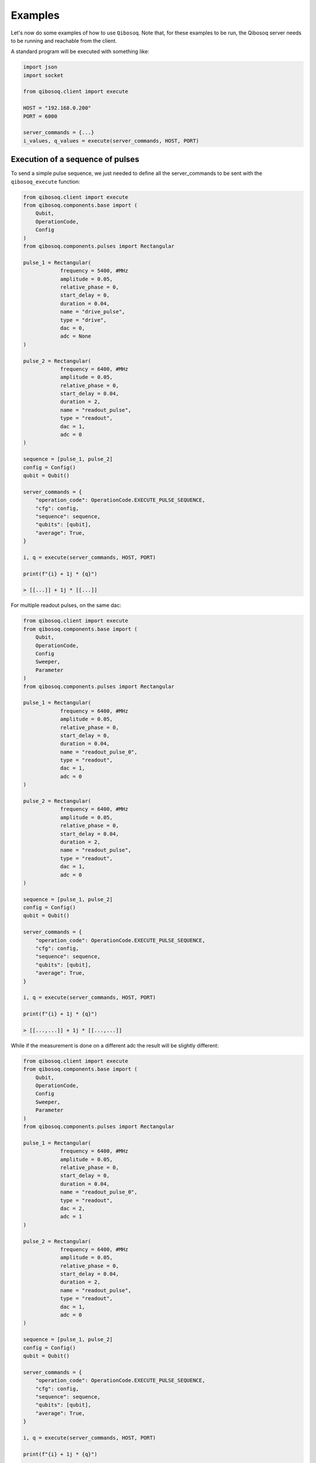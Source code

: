 Examples
========

Let's now do some examples of how to use ``Qibosoq``.
Note that, for these examples to be run, the Qibosoq server needs to be running and reachable from the client.

A standard program will be executed with something like:

.. code-block:: python

    import json
    import socket

    from qibosoq.client import execute

    HOST = "192.168.0.200"
    PORT = 6000

    server_commands = {...}
    i_values, q_values = execute(server_commands, HOST, PORT)

Execution of a sequence of pulses
"""""""""""""""""""""""""""""""""

To send a simple pulse sequence, we just needed to define all the server_commands to be sent with the ``qibosoq_execute`` function:

.. code-block:: python

    from qibosoq.client import execute
    from qibosoq.components.base import (
        Qubit,
        OperationCode,
        Config
    )
    from qibosoq.components.pulses import Rectangular

    pulse_1 = Rectangular(
                frequency = 5400, #MHz
                amplitude = 0.05,
                relative_phase = 0,
                start_delay = 0,
                duration = 0.04,
                name = "drive_pulse",
                type = "drive",
                dac = 0,
                adc = None
    )

    pulse_2 = Rectangular(
                frequency = 6400, #MHz
                amplitude = 0.05,
                relative_phase = 0,
                start_delay = 0.04,
                duration = 2,
                name = "readout_pulse",
                type = "readout",
                dac = 1,
                adc = 0
    )

    sequence = [pulse_1, pulse_2]
    config = Config()
    qubit = Qubit()

    server_commands = {
        "operation_code": OperationCode.EXECUTE_PULSE_SEQUENCE,
        "cfg": config,
        "sequence": sequence,
        "qubits": [qubit],
        "average": True,
    }

    i, q = execute(server_commands, HOST, PORT)

    print(f"{i} + 1j * {q}")

    > [[...]] + 1j * [[...]]

For multiple readout pulses, on the same dac:

.. code-block:: python

    from qibosoq.client import execute
    from qibosoq.components.base import (
        Qubit,
        OperationCode,
        Config
        Sweeper,
        Parameter
    )
    from qibosoq.components.pulses import Rectangular

    pulse_1 = Rectangular(
                frequency = 6400, #MHz
                amplitude = 0.05,
                relative_phase = 0,
                start_delay = 0,
                duration = 0.04,
                name = "readout_pulse_0",
                type = "readout",
                dac = 1,
                adc = 0
    )

    pulse_2 = Rectangular(
                frequency = 6400, #MHz
                amplitude = 0.05,
                relative_phase = 0,
                start_delay = 0.04,
                duration = 2,
                name = "readout_pulse",
                type = "readout",
                dac = 1,
                adc = 0
    )

    sequence = [pulse_1, pulse_2]
    config = Config()
    qubit = Qubit()

    server_commands = {
        "operation_code": OperationCode.EXECUTE_PULSE_SEQUENCE,
        "cfg": config,
        "sequence": sequence,
        "qubits": [qubit],
        "average": True,
    }

    i, q = execute(server_commands, HOST, PORT)

    print(f"{i} + 1j * {q}")

    > [[...,...]] + 1j * [[...,...]]

While if the measurement is done on a different adc the result will be slightly different:

.. code-block:: python

    from qibosoq.client import execute
    from qibosoq.components.base import (
        Qubit,
        OperationCode,
        Config
        Sweeper,
        Parameter
    )
    from qibosoq.components.pulses import Rectangular

    pulse_1 = Rectangular(
                frequency = 6400, #MHz
                amplitude = 0.05,
                relative_phase = 0,
                start_delay = 0,
                duration = 0.04,
                name = "readout_pulse_0",
                type = "readout",
                dac = 2,
                adc = 1
    )

    pulse_2 = Rectangular(
                frequency = 6400, #MHz
                amplitude = 0.05,
                relative_phase = 0,
                start_delay = 0.04,
                duration = 2,
                name = "readout_pulse",
                type = "readout",
                dac = 1,
                adc = 0
    )

    sequence = [pulse_1, pulse_2]
    config = Config()
    qubit = Qubit()

    server_commands = {
        "operation_code": OperationCode.EXECUTE_PULSE_SEQUENCE,
        "cfg": config,
        "sequence": sequence,
        "qubits": [qubit],
        "average": True,
    }

    i, q = execute(server_commands, HOST, PORT)

    print(f"{i} + 1j * {q}")

    > [[...],[...]] + 1j * [[...],[...]]

Execution of a sweeper experiment
"""""""""""""""""""""""""""""""""

A sweeper is a fast scan on a pulse parameter, executed on the FPGA logic to maximize the speed.

.. code-block:: python

    from qibosoq.client import execute
    from qibosoq.components.base import (
        Qubit,
        OperationCode,
        Config
        Sweeper,
        Parameter
    )
    from qibosoq.components.pulses import Rectangular

    pulse_1 = Rectangular(
                frequency = 5400, #MHz
                amplitude = 0.05,
                relative_phase = 0,
                start_delay = 0,
                duration = 0.04,
                name = "drive_pulse",
                type = "drive",
                dac = 0,
                adc = None
    )

    pulse_2 = Rectangular(
                frequency = 6400, #MHz
                amplitude = 0.05,
                relative_phase = 0,
                start_delay = 0.04,
                duration = 2,
                name = "readout_pulse",
                type = "readout",
                dac = 1,
                adc = 0
    )

    sequence = [pulse_1, pulse_2]
    config = Config()
    qubit = Qubit()

    sweeper = Sweeper(
                parameters = [Parameter.AMPLITUDE],
                indexes = [0],
                starts = [0],
                stops = [1],
                expts = 100
    )

    server_commands = {
        "operation_code": OperationCode.EXECUTE_SWEEP,
        "cfg": config,
        "sequence": sequence,
        "qubits": [qubit],
        "sweepers": [sweeper],
        "average": True,
    }

    i, q = execute(server_commands, HOST, PORT)

    print(f"{i} + 1j * {q}")

    > [[...,...,...,...]] + 1j * [[...,...,...,...]]


Example of a qubit spectroscopy
"""""""""""""""""""""""""""""""

As a real example, let's perform a qubit spectroscopy experiment.

We first import all the needed ``qibosoq`` components and ``matplotlib`` for plotting:

.. code-block:: python

    import numpy as np
    import matplotlib.pyplot as plt

    from qibosoq.client import execute
    from qibosoq.components.base import (
        Qubit,
        OperationCode,
        Config
        Sweeper,
        Parameter
    )
    from qibosoq.components.pulses import Rectangular

In a qubit spectroscopy experiment we send two pulses: the first drives a qubit but has a variable frequency (we will use a sweeper) and the second is a fix readout pulse.

.. code-block:: python

    pulse_1 = Rectangular(
                frequency = 5400, #MHz
                amplitude = 0.05,
                relative_phase = 0,
                start_delay = 0,
                duration = 0.04,
                name = "drive_pulse",
                type = "drive",
                dac = 0,
                adc = None
    )

    pulse_2 = Rectangular(
                frequency = 6400, #MHz
                amplitude = 0.05,
                relative_phase = 0,
                start_delay = 0.04,
                duration = 2,
                name = "readout_pulse",
                type = "readout",
                dac = 1,
                adc = 0
    )

    sequence = [pulse_1, pulse_2]

Next, we can define the sweeper:

.. code-block:: python

    sweeper = Sweeper(
                parameters = [Parameter.FREQUENCY],
                indexes = [0],
                starts = [4154],
                stops = [4185],
                expts = 150
    )

Now we can define the :class:`qibosoq.components.base.Config` object and our :class:`qibosoq.components.base.Qubit` object:

.. code-block:: python

    config = Config(
        repetition_duration = 10,
        reps = 2000
    )
    qubit = Qubit(
        bias = 0.1,
        dac = 3
    )

And we can execute and plot the results:

.. code-block:: python

    server_commands = {
        "operation_code": OperationCode.EXECUTE_PULSE_SEQUENCE,
        "cfg": config,
        "sequence": sequence,
        "qubits": [qubit],
        "sweepers": [sweeper],
        "average": True,
    }

    i, q = execute(server_commands, HOST, PORT)

    frequency = np.linespace(sweeper.starts[0], sweeper.stops[0], expts)
    results = np.array(i[0][0]) + 1j * np.array(q[0][0]))
    plt.plot(frequency, np.abs(results))

.. image:: qubit_spectroscopy.png
